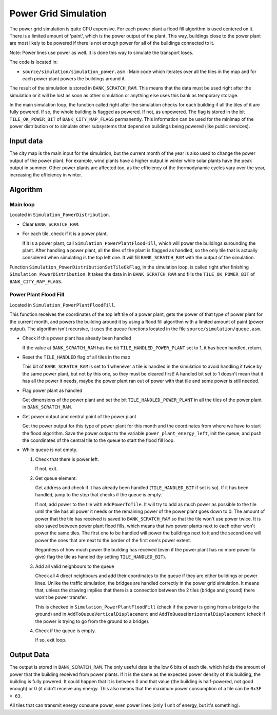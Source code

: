 =====================
Power Grid Simulation
=====================

The power grid simulation is quite CPU expensive. For each power plant a flood
fill algorithm is used centered on it. There is a limited amount of 'paint',
which is the power output of the plant. This way, buildings close to the power
plant are most likely to be powered if there is not enough power for all of the
buildings connected to it.

Note: Power lines use power as well. It is done this way to simulate the
transport loses.

The code is located in:

- ``source/simulation/simulation_power.asm`` : Main code which iterates over all
  the tiles in the map and for each power plant powers the buildings around it.

The result of the simulation is stored in ``BANK_SCRATCH_RAM``. This means that
the data must be used right after the simulation or it will be lost as soon as
other simulation or anything else uses this bank as temporary storage.

In the main simulation loop, the function called right after the simulation
checks for each building if all the tiles of it are fully powered. If so, the
whole building is flagged as powered. If not, as unpowered. The flag is stored
in the bit ``TILE_OK_POWER_BIT`` of ``BANK_CITY_MAP_FLAGS`` permanently. This
information can be used for the minimap of the power distribution or to simulate
other subsystems that depend on buildings being powered (like public services).

Input data
==========

The city map is the main input for the simulation, but the current month of the
year is also used to change the power output of the power plant. For example,
wind plants have a higher output in winter while solar plants have the peak
output in summer. Other power plants are affected too, as the efficiency of the
thermodynamic cycles vary over the year, increasing the efficiency in winter.

Algorithm
=========

Main loop
---------

Located in ``Simulation_PowerDistribution``.

- Clear ``BANK_SCRATCH_RAM``.

- For each tile, check if it is a power plant.

  If it is a power plant, call ``Simulation_PowerPlantFloodFill``, which will
  power the buildings surounding the plant. After handling a power plant, all
  the tiles of the plant is flagged as handled, so the only tile that is
  actually considered when simulating is the top left one. It will fill
  ``BANK_SCRATCH_RAM`` with the output of the simulation.

Function ``Simulation_PowerDistributionSetTileOkFlag``, in the simulation loop,
is called right after finishing ``Simulation_PowerDistribution``. It takes the
data in in ``BANK_SCRATCH_RAM`` and fills the ``TILE_OK_POWER_BIT`` of
``BANK_CITY_MAP_FLAGS``.

Power Plant Flood Fill
----------------------

Located in ``Simulation_PowerPlantFloodFill``.

This function receives the coordinates of the top left tile of a power plant,
gets the power of that type of power plant for the current month, and powers the
building around it by using a flood fill algorithm with a limited amount of
paint (power output). The algorithm isn't recursive, it uses the queue functions
located in the file ``source/simulation/queue.asm``.

- Check if this power plant has already been handled

  If the value at ``BANK_SCRATCH_RAM`` has the bit ``TILE_HANDLED_POWER_PLANT``
  set to 1, it has been handled, return.

- Reset the ``TILE_HANDLED`` flag of all tiles in the map

  This bit of ``BANK_SCRATCH_RAM`` is set to 1 whenever a tile is handled in
  the simulation to avoid handling it twice by the same power plant, but not by
  this one, so they must be cleared first! A handled bit set to 1 doesn't mean
  that it has all the power it needs, maybe the power plant ran out of power
  with that tile and some power is still needed.

- Flag power plant as handled

  Get dimensions of the power plant and set the bit ``TILE_HANDLED_POWER_PLANT``
  in all the tiles of the power plant in ``BANK_SCRATCH_RAM``.

- Get power output and central point of the power plant

  Get the power output for this type of power plant for this month and the
  coordinates from where we have to start the flood algorithm. Save the power
  output to the variable ``power_plant_energy_left``, init the queue, and
  push the coordinates of the central tile to the queue to start the flood fill
  loop.

- While queue is not empty.

  1. Check that there is power left.

     If not, exit.

  2. Get queue element.

     Get address and check if it has already been handled (``TILE_HANDLED_BIT``
     if set is so). If it has been handled, jump to the step that checks if the
     queue is empty.

     If not, add power to the tile with ``AddPowerToTile``. It will try to add
     as much power as possible to the tile until the tile has all power it needs
     or the remaining power of the power plant goes down to 0. The amount of
     power that the tile has received is saved to ``BANK_SCRATCH_RAM`` so that
     the tile won't use power twice. It is also saved between power plant flood
     fills, which means that two power plants next to each other won't power the
     same tiles. The first one to be handled will power the buildings next to it
     and the second one will power the ones that are next to the border of the
     first one's power extent.

     Regardless of how much power the building has received (even if the power
     plant has no more power to give) flag the tile as handled (by setting
     ``TILE_HANDLED_BIT``).

  3. Add all valid neighbours to the queue

     Check all 4 direct neighbours and add their coordinates to the queue if
     they are either buildings or power lines. Unlike the traffic simulation,
     the bridges are handled correctly in the power grid simulation. It means
     that, unless the drawing implies that there is a connection between the 2
     tiles (bridge and ground) there won't be power transfer.

     This is checked in ``Simulation_PowerPlantFloodFill`` (check if the power
     is going from a bridge to the ground) and in
     ``AddToQueueVerticalDisplacement`` and ``AddToQueueHorizontalDisplacement``
     (check if the power is trying to go from the ground to a bridge).

  4. Check if the queue is empty.

     If so, exit loop.

Output Data
===========

The output is stored in ``BANK_SCRATCH_RAM``. The only useful data is the low 6
bits of each tile, which holds the amount of power that the building received
from power plants. If it is the same as the expected power density of this
building, the building is fully powered. It could happen that it is between 0
and that value (the building is half-powered, not good enough) or 0 (it didn't
receive any energy. This also means that the maximum power consumption of a tile
can be ``0x3F = 63``.

All tiles that can transmit energy consume power, even power lines (only 1 unit
of energy, but it's something).
